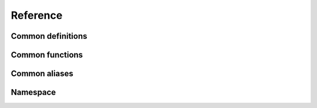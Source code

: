=======================
Reference
=======================

Common definitions
==========================

.. doxygengroup:: CommonDefinitions
   :project: srs

Common functions
========================

.. doxygengroup:: CommonFunctions
   :project: srs


Common aliases
========================

.. doxygengroup:: CommonAliases
   :project: srs

Namespace
=========================

.. doxygennamespace:: srs::reader
   :project: srs
   :members:
   :undoc-members:
   :private-members:
   :protected-members:


.. .. doxygennamespace:: srs::connection
..    :project: srs
..    :members:
..    :undoc-members:
..    :private-members:
..    :protected-members:

.. doxygennamespace:: srs::workflow
   :project: srs
   :members:
   :undoc-members:
   :private-members:
   :protected-members:

.. doxygennamespace:: srs::process
   :project: srs
   :members:
   :undoc-members:
   :private-members:
   :protected-members:
